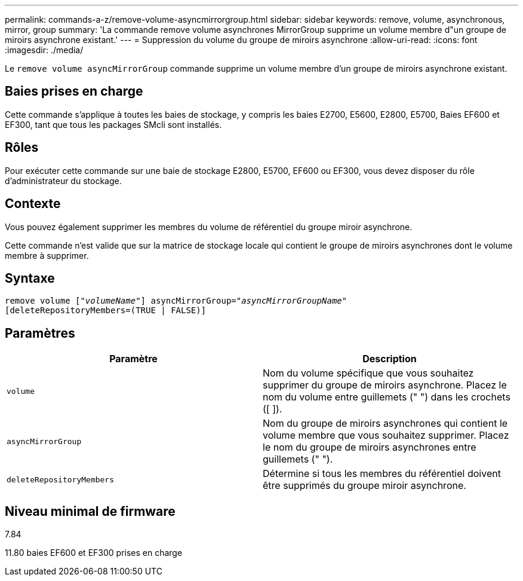 ---
permalink: commands-a-z/remove-volume-asyncmirrorgroup.html 
sidebar: sidebar 
keywords: remove, volume, asynchronous, mirror, group 
summary: 'La commande remove volume asynchrones MirrorGroup supprime un volume membre d"un groupe de miroirs asynchrone existant.' 
---
= Suppression du volume du groupe de miroirs asynchrone
:allow-uri-read: 
:icons: font
:imagesdir: ./media/


[role="lead"]
Le `remove volume asyncMirrorGroup` commande supprime un volume membre d'un groupe de miroirs asynchrone existant.



== Baies prises en charge

Cette commande s'applique à toutes les baies de stockage, y compris les baies E2700, E5600, E2800, E5700, Baies EF600 et EF300, tant que tous les packages SMcli sont installés.



== Rôles

Pour exécuter cette commande sur une baie de stockage E2800, E5700, EF600 ou EF300, vous devez disposer du rôle d'administrateur du stockage.



== Contexte

Vous pouvez également supprimer les membres du volume de référentiel du groupe miroir asynchrone.

Cette commande n'est valide que sur la matrice de stockage locale qui contient le groupe de miroirs asynchrones dont le volume membre à supprimer.



== Syntaxe

[listing, subs="+macros"]
----
remove volume pass:quotes[[_"volumeName"_]] asyncMirrorGroup=pass:quotes[_"asyncMirrorGroupName"_]
[deleteRepositoryMembers=(TRUE | FALSE)]
----


== Paramètres

|===
| Paramètre | Description 


 a| 
`volume`
 a| 
Nom du volume spécifique que vous souhaitez supprimer du groupe de miroirs asynchrone. Placez le nom du volume entre guillemets (" ") dans les crochets ([ ]).



 a| 
`asyncMirrorGroup`
 a| 
Nom du groupe de miroirs asynchrones qui contient le volume membre que vous souhaitez supprimer. Placez le nom du groupe de miroirs asynchrones entre guillemets (" ").



 a| 
`deleteRepositoryMembers`
 a| 
Détermine si tous les membres du référentiel doivent être supprimés du groupe miroir asynchrone.

|===


== Niveau minimal de firmware

7.84

11.80 baies EF600 et EF300 prises en charge
